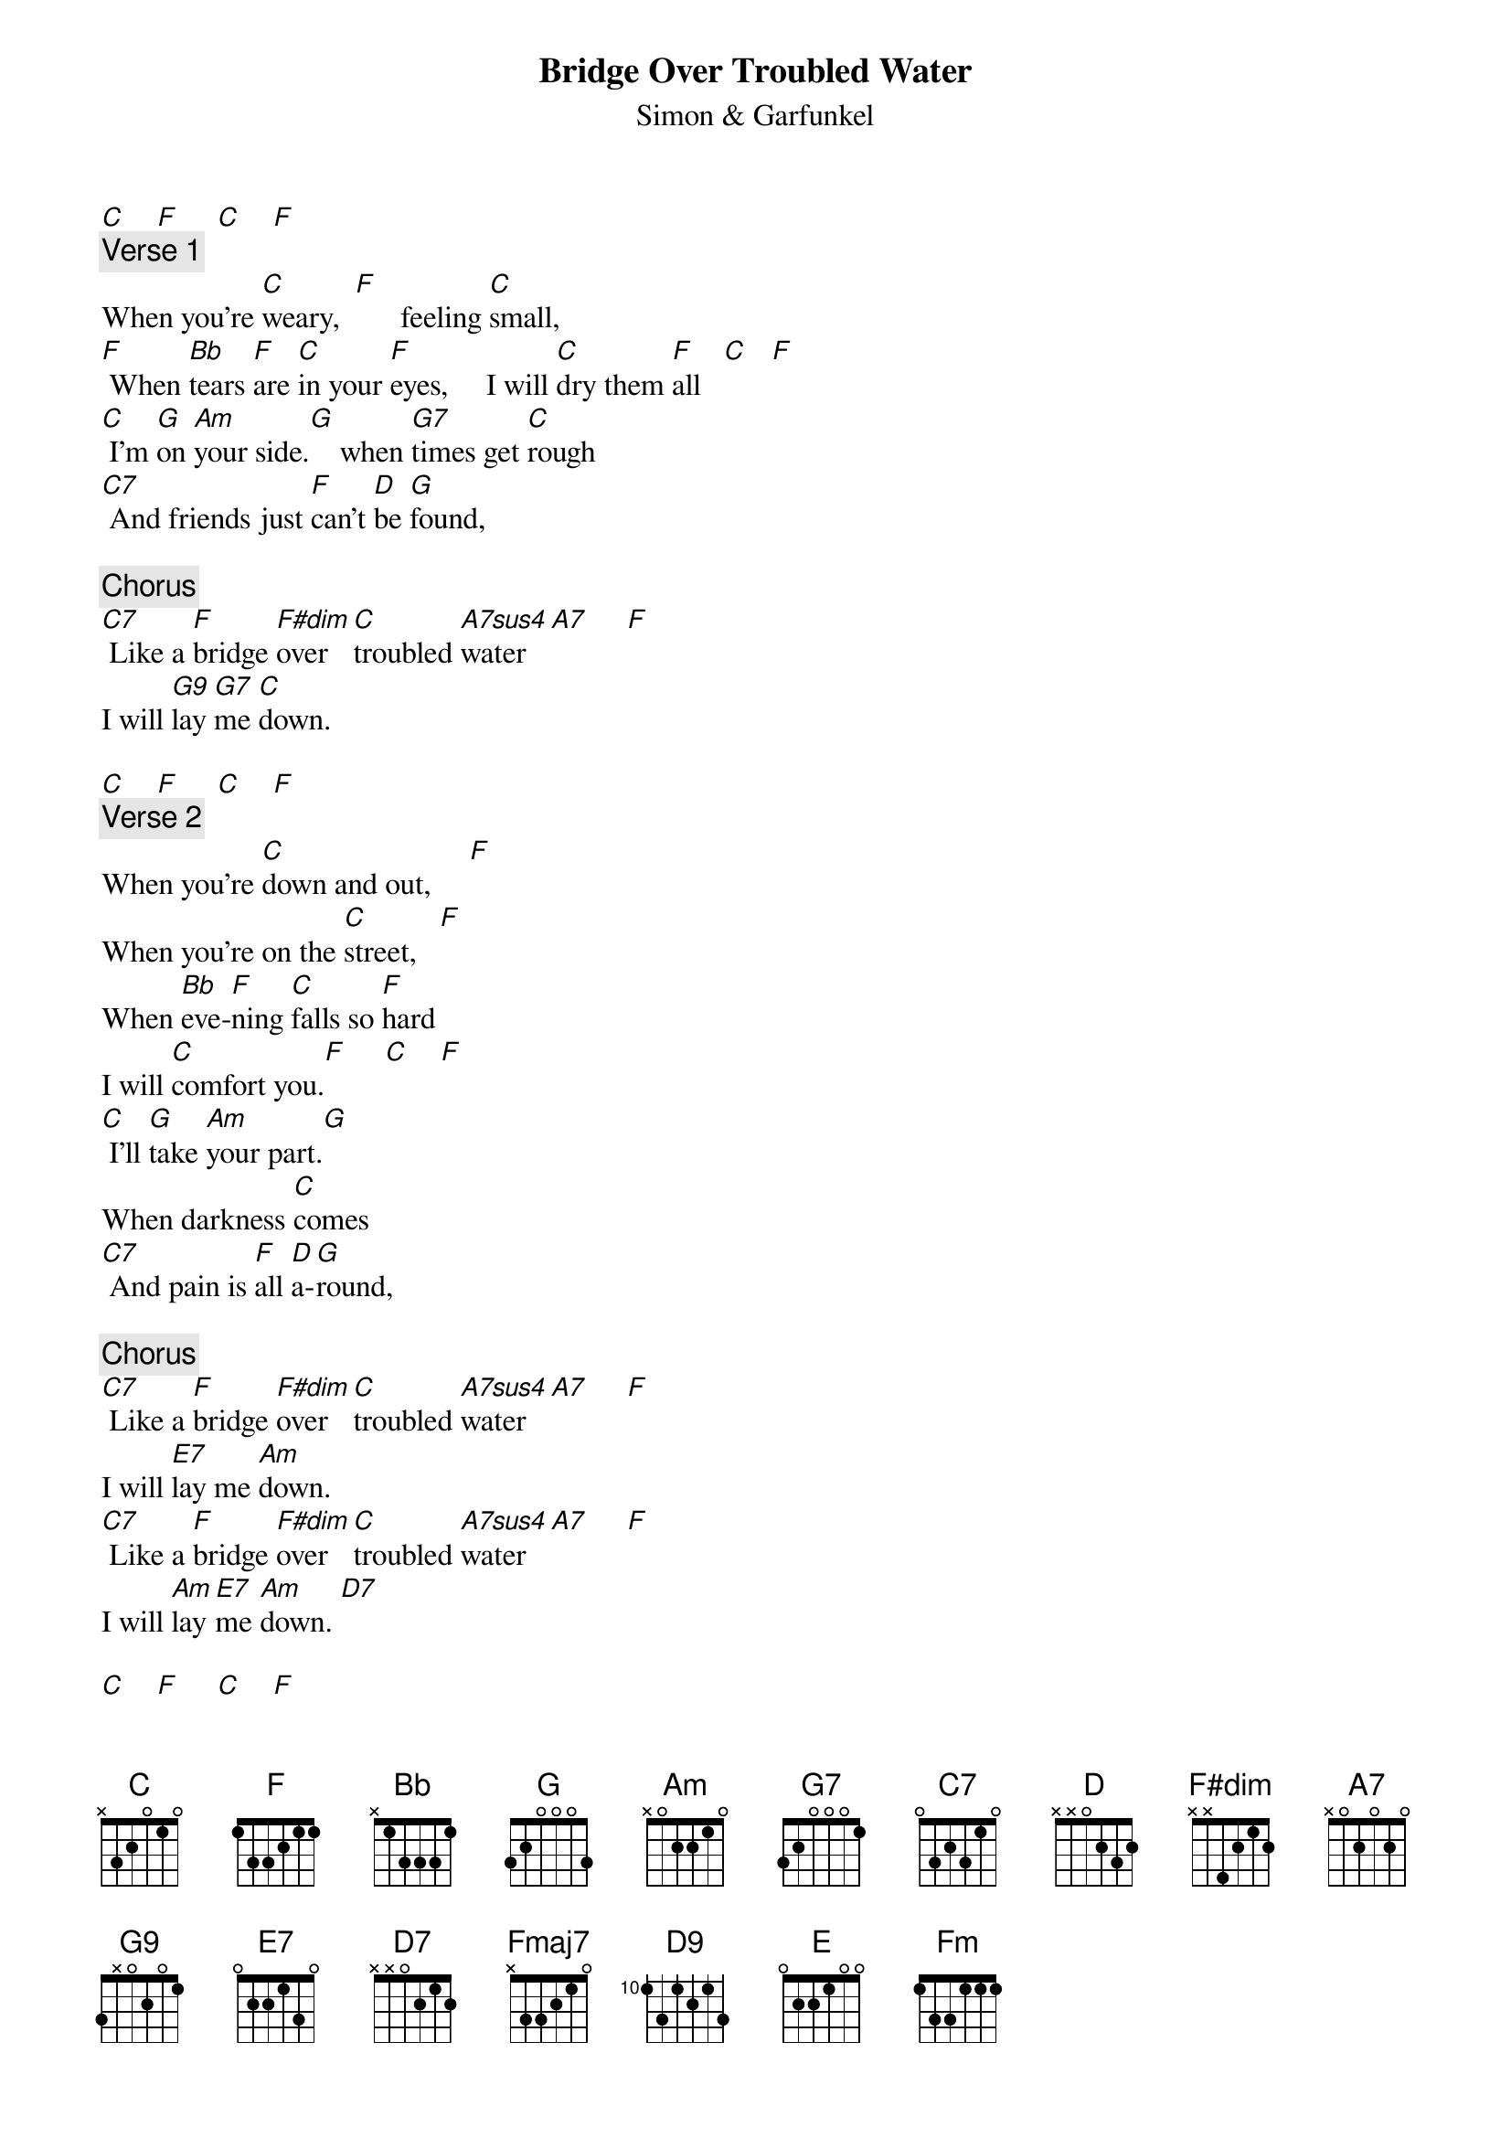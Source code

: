 {t: Bridge Over Troubled Water}
{st: Simon & Garfunkel}

[C]    [F]     [C]    [F]
{c: Verse 1}
When you're [C]weary,  [F]      feeling [C]small,
[F] When [Bb]tears [F]are [C]in your [F]eyes,     I will [C]dry them [F]all   [C]   [F]
[C] I'm [G]on [Am]your side.[G]    when [G7]times get [C]rough
[C7] And friends just [F]can't [D]be [G]found,

{c: Chorus}
[C7] Like a [F]bridge [F#dim]over [C]troubled [A7sus4]water[A7]     [F]
I will [G9]lay [G7]me [C]down.

[C]    [F]     [C]    [F]
{c: Verse 2}
When you're [C]down and out,     [F]
When you're on the [C]street,   [F]
When [Bb]eve-[F]ning [C]falls so [F]hard
I will [C]comfort you.[F]     [C]    [F]
[C] I'll [G]take [Am]your part.[G]
When darkness [C]comes
[C7] And pain is [F]all [D]a-[G]round,

{c: Chorus}
[C7] Like a [F]bridge [F#dim]over [C]troubled [A7sus4]water[A7]     [F]
I will [E7]lay me [Am]down.
[C7] Like a [F]bridge [F#dim]over [C]troubled [A7sus4]water[A7]     [F]
I will [Am]lay [E7]me [Am]down. [D7]

[C]    [F]     [C]    [F]
{c: Verse 3}
Sail on [C]silvergirl,   [F]
Sail on [C]by.
[F] Your [Bb]time [F]has [C]come to [F]shine.
All your [C]dreams are on their [F]way.   [C]  [F]
[C] See [G]how [Am]they [G]shine.
If you [C]need a friend
[C7] I'm sailing [F]right [D]be-[G]hind.

{c: Chorus}
[C7] Like a [F]bridge [F#dim]over [C]troubled [A7sus4]water[A7]     [F]
I will [E7]ease your [Am]mind.
[C7] Like a [F]bridge [Fmaj7]ov[D9]er [C]troubled [Am]water   [F]
I will [E]ease [E7]your [Am]mind. [D9]
your [C]mind  [F]  [Fm]  [C]